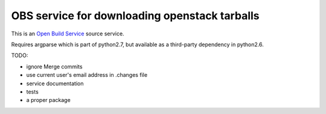 ================================================
 OBS service for downloading openstack tarballs
================================================

This is an `Open Build Service`_ source service.

Requires argparse which is part of python2.7, but available as a third-party dependency in python2.6.

TODO:

* ignore Merge commits
* use current user's email address in .changes file
* service documentation
* tests
* a proper package


.. _Open Build Service: http://openbuildservice.org/


